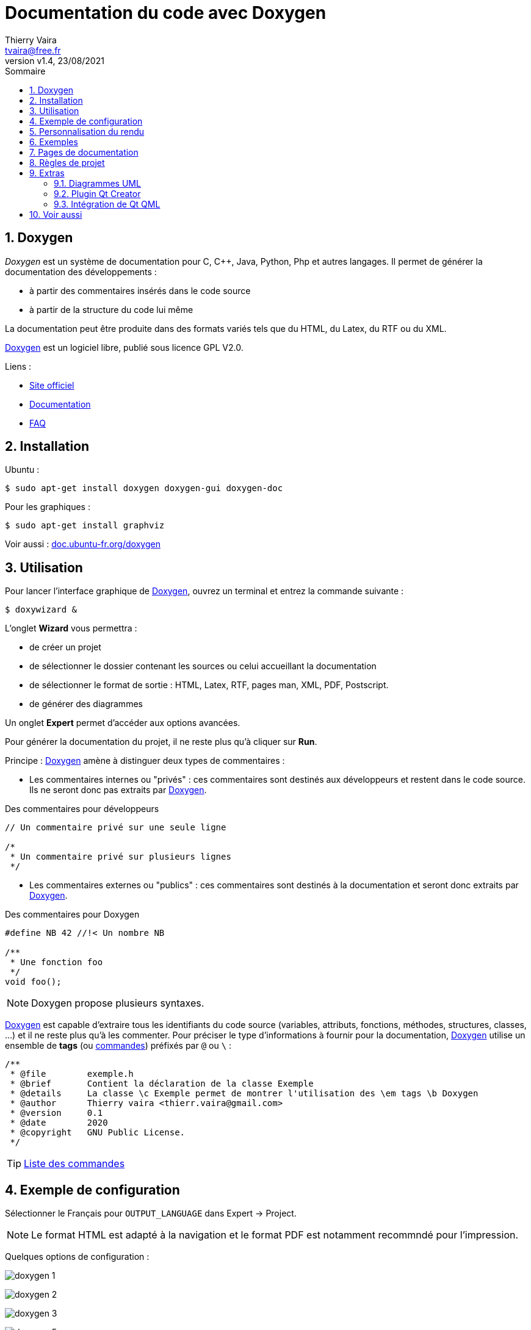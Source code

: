 = Documentation du code avec Doxygen
:author: Thierry Vaira
:email: tvaira@free.fr
:revnumber: v1.4
:revdate: 23/08/2021
:revremark: 
:sectnums:
:toc: left
:toclevels: 4
:toc-title: Sommaire
:description: Documenter son code source avec Doxygen
:keywords: doxygen
:imagesdir: ./images/
:sourcedir: ./src/
:source-highlighter: highlightjs
:highlightjs-theme: rainbow
:stem:

////
:stem:
////

ifdef::backend-html5[]
++++
<link rel="stylesheet" href="https://cdnjs.cloudflare.com/ajax/libs/font-awesome/4.7.0/css/font-awesome.min.css">
++++
endif::[]

:icons: font

:home: https://btssn-lasalle84.github.io/guides-developpement-logiciel/

ifdef::backend-pdf[]
{author} - <{email}> - version {revnumber} - {revdate} - {home}[btssn-lasalle84.github.io]
endif::[]

== Doxygen

__Doxygen__ est un système de documentation pour C, C++, Java, Python, Php et autres langages. Il permet de générer la documentation des développements :

- à partir des commentaires insérés dans le code source
- à partir de la structure du code lui même

La documentation peut être produite dans des formats variés tels que du HTML, du Latex, du RTF ou du XML.

http://www.doxygen.nl/[Doxygen] est un logiciel libre, publié sous licence GPL V2.0.

Liens :

- http://www.doxygen.nl/[Site officiel]

- http://www.doxygen.nl/manual/index.html[Documentation]

- http://www.doxygen.nl/manual/faq.html[FAQ]

== Installation

Ubuntu :

----
$ sudo apt-get install doxygen doxygen-gui doxygen-doc
----

Pour les graphiques :

----
$ sudo apt-get install graphviz
----

Voir aussi : https://doc.ubuntu-fr.org/doxygen[doc.ubuntu-fr.org/doxygen]

## Utilisation

Pour lancer l'interface graphique de http://www.doxygen.nl/[Doxygen], ouvrez un terminal et entrez la commande suivante :

----
$ doxywizard &
----

L'onglet *Wizard* vous permettra :

- de créer un projet
- de sélectionner le dossier contenant les sources ou celui accueillant la documentation
- de sélectionner le format de sortie : HTML, Latex, RTF, pages man, XML, PDF, Postscript.
- de générer des diagrammes

Un onglet *Expert* permet d'accéder aux options avancées.

Pour générer la documentation du projet, il ne reste plus qu'à cliquer sur *Run*.

Principe : http://www.doxygen.nl/[Doxygen] amène à distinguer deux types de commentaires :

* Les commentaires internes ou "privés" : ces commentaires sont destinés aux développeurs et restent dans le code source. Ils ne seront donc pas extraits par http://www.doxygen.nl/[Doxygen].

[source,cpp]
.Des commentaires pour développeurs
----
// Un commentaire privé sur une seule ligne

/*
 * Un commentaire privé sur plusieurs lignes
 */
----

* Les commentaires externes ou "publics" : ces commentaires sont destinés à la documentation et seront donc extraits par http://www.doxygen.nl/[Doxygen].

[source,cpp]
.Des commentaires pour Doxygen
----
#define NB 42 //!< Un nombre NB

/**
 * Une fonction foo
 */
void foo();
----

[NOTE]
====
Doxygen propose plusieurs syntaxes.
====

http://www.doxygen.nl/[Doxygen] est capable d'extraire tous les identifiants du code source (variables, attributs, fonctions, méthodes, structures, classes, ...) et il ne reste plus qu'à les commenter. Pour préciser le type d'informations à fournir pour la documentation, http://www.doxygen.nl/[Doxygen] utilise un ensemble de *tags* (ou http://www.doxygen.nl/manual/commands.html[commandes]) préfixés par `@` ou `\` :

[source,cpp]
----
/**
 * @file        exemple.h
 * @brief       Contient la déclaration de la classe Exemple
 * @details     La classe \c Exemple permet de montrer l'utilisation des \em tags \b Doxygen
 * @author      Thierry vaira <thierr.vaira@gmail.com>
 * @version     0.1
 * @date        2020
 * @copyright   GNU Public License.
 */
----

[TIP]
====
http://www.doxygen.nl/manual/commands.html[Liste des commandes]
====

== Exemple de configuration

Sélectionner le Français pour `OUTPUT_LANGUAGE` dans Expert -> Project.

[NOTE]
====
Le format HTML est adapté à la navigation et le format PDF est notamment recommndé pour l'impression.
====

Quelques options de configuration :

[.center.text-center]
image:doxygen-1.png[float="center",align="center"]

[.center.text-center]
image:doxygen-2.png[float="center",align="center"]

[.center.text-center]
image:doxygen-3.png[float="center",align="center"]

[.center.text-center]
image:doxygen-5.png[float="center",align="center"]

[.center.text-center]
image:doxygen-6.png[float="center",align="center"]

[.center.text-center]
image:doxygen-7.png[float="center",align="center"]

[.center.text-center]
image:doxygen-8.png[float="center",align="center"]

Ensuite, il faut indiquer les chemins vers les fichiers sources à inclure (et/ou à exclure) :

[.center.text-center]
image:doxygen-11.png[float="center",align="center"]

[IMPORTANT]
====
*N'oubliez pas d'enregistrer la configuration dans un fichier `Doxyfile`.*
====

Il est peut être intéressant de générer aussi des *diagrammes*. Pour cela, on sélectionnera les options suivantes :

- Dans *Source Browser* :

[.center.text-center]
image:doxygen-10.png[float="center",align="center"]

Pour obtenir un document PDF `refman.pdf` :

[.center.text-center]
image:doxygen-12.png[float="center",align="center"]

Ensuite :

----
$ cd ./doc/latex/
$ make
----

== Personnalisation du rendu

- *HTML* :

Il faut tout d'abord générer les fichiers par défaut d'entête (_header_) et de pied de page (_footer_) :

----
$ doxygen -w html header.html footer.html stylesheet.css
----

Ensuite il est possible de les personnaliser et de configurer le fichier `Doxyfile` :

[source,]
----
HTML_HEADER            = 
HTML_FOOTER            = ./custom/customfooter.html
HTML_STYLESHEET        = ./custom/customdoxygen.css
HTML_EXTRA_FILES       = lasalle-logo.png
----

[.center.text-center]
image:doxygen-9.png[float="center",align="center"]

- *PDF* :

Il faut tout d'abord générer les fichiers par défaut d'entête (_header_) et de pied de page (_footer_) :

----
$ doxygen -w latex header.tex footer.tex doxygen.sty
----

Ensuite on les personnalise et on configure le fichier `Doxyfile` :

[source,]
----
LATEX_HEADER           = ./custom/customheader.tex
LATEX_FOOTER           = 
LATEX_EXTRA_STYLESHEET = 
----

[.center.text-center]
image:doxygen-13.png[float="center",align="center"]

Il est aussi possible d'ajouter son _package_ personnalisé :

[source,]
----
EXTRA_PACKAGES         = custompackage
LATEX_EXTRA_FILES      = ./custom/custompackage.sty
----

Et compléter son _package_ personnalisé :

[source,]
----
\NeedsTeXFormat{LaTeX2e}
\ProvidesPackage{custompackage}

...
----

== Exemples

Exemples de fichier `Doxyfile` pour le projet : http://tvaira.free.fr/projets/activites/doxygen-projet-cpp.zip[doxygen-projet-cpp.zip] et http://tvaira.free.fr/projets/activites/doxygen-projet-java.zip[doxygen-projet-java.zip]

Exemple de rendu HTML : pour http://tvaira.free.fr/projets/activites/doc/cpp/html/index.html[C++] ou pour http://tvaira.free.fr/projets/activites/doc/java/html/index.html[Java]

Exemple de rendu PDF : pour http://tvaira.free.fr/projets/activites/doc/cpp/latex/refman.pdf[C++] ou pour http://tvaira.free.fr/projets/activites/doc/java/latex/refman.pdf[Java]

Exemple de rendu HTML : http://tvaira.free.fr/projets/exemple-dossier-estock/html/index.html[Revue 2 (projet BTS SNIR)]

---

[NOTE]
====
http://www.doxygen.nl/[Doxygen] propose le tag `@fn` pour identifier une fonction ou une méthode. Il est généralement inutile de le définir car http://www.doxygen.nl/[Doxygen] le fera automatiquement si le commentaire de documentation est placé devant la fonction ou méthode (comme indiqué dans les exemples ci-dessous).
====

* les constantes et/ou macros :

[source,cpp]
----
/**
 * @def NB
 * @brief Définit le nombre 42 !
*/
#define NB 42 //!< Un nombre NB
----

* les types énumérés :

[source,cpp]
----
/**
 * @enum TEnum
 * @brief Description du type énuméré ...
 *
 * @var TEnum Val1
 * @brief Description de Val1 ...
 */
enum TEnum //! Un type énuméré ...
{
    Val1,
    Val2    //!< Description de Val2 ...
};
----

* les structures :

[source,cpp]
----
/**
 * @struct Etat
 * @brief Structure ...
 *
 */
struct Etat
{
    bool present; //!< Membre définissant ...
};
----

* les classes :

[source,cpp]
----
/**
 * @class       Exemple exemple.h "exemple.h"
 * @brief       La déclaration de la classe Exemple
 * @details     La classe \c Exemple permet de montrer l'utilisation des \em tags \b Doxygen
 * @author      Thierry vaira <tvaira@free.fr>
 * @version     0.1
 * @date        2020
 * @note        Une note à l'attention de ceux qui lisent les notes
 * @pre         Initialisez d'abord le système
 * @post        L'objet est initialisé ou pas 
 * @bug         La copie est impossible ou illégale
 * @warning     Une mauvaise utilisation peut faire planter votre application (c'est votre faute)
 * @attention   Il faut toujours faire attention
 * @remark      Une remarque à faire ?
 * @copyright   GNU Public License.
 */
class Exemple
{
};
----

* les attributs :

[source,cpp]
----
class Exemple
{
    private:
        int a; //!< a est ...
};
----

* les méthodes :

[source,cpp]
----
/**
 * @brief Constructeur par défaut de la classe Exemple.
 *
 * @see   Exemple::Exemple(int a)
 */
Exemple::Exemple() : a(0)
{
}

/**
 * @brief Constructeur de la classe Exemple.
 * @overload
 * @param a la valeur initiale de l'attribut a
 * 
 * @see   Exemple::Exemple(int a) 
 * @see   https://doc.qt.io/qt-5/qdatetime.html
 */
Exemple::Exemple(int a) : a(a)
{
    QDateTime maintenant = QDateTime::currentDateTime();
    qDebug() << Q_FUNC_INFO << maintenant.toString("dd/MM/yyyy") << maintenant.toString("hh:mm:ss") << "a" << a << this;
}

/**
 * @brief Accesseur de l'attribut a
 * @callergraph
 * @return a la valeur de l'attribut a
 * @retval int la valeur de l'attribut a
 */
int Exemple::getA() const
{
    return a;
}

/**
 * @brief Mutateur de l'attribut a
 * @callgraph
 * @param a ...
 * @exception range_error Si a est négatif
 */
void Exemple::setA(int a)
{
    if(a < 0 || a > NB)
        throw range_error("erreur plage");
    this->a = a;
    qDebug() << Q_FUNC_INFO << "a" << getA();
}

/**
 * @brief Montre le sens des paramètres
 * @param[in]       a1  ...
 * @param[out]      a2  ...
 * @param[in,out]   a3  ...
 */
void Exemple::copy(const int &a1, int &a2, int *a3)
{
    /**
     * @todo Implémenter la méthode
     */
}
----

* les fichiers _header_ :

[source,cpp]
----
/**
 * @file exemple.h
 * @brief La déclaration de la classe Exemple
 * si besoin auteur, version et date
 */
----

* les fichiers d'implémentation :

[source,cpp]
----
/**
 * @file exemple.cpp
 * @brief La définition de la classe Exemple
 * si besoin auteur, version et date
 */
----

* le fichier principal (par exemple `main.cpp`) :

[source,cpp]
----
/**
 * @file main.cpp
 *
 * @brief Programme principal ...
 * @details Crée et affiche la fenêtre principale de l'application ...
 * @author ...
 * @author ...
 * @version ...
 *
 * @param argc
 * @param argv[]
 * @return int
 *
 */
----

* du code :

[source,cpp]
----
/*
 * ...
 * Instanciation :
 * \code{.cpp}
 * Exemple exemple1;
 * Exemple exemple2(5);
 * \endcode
 * \n
----

* des extraits de code utilisables avec `@snippet` :

[source,cpp]
----
int main()
{
    //! [Test]
    Exemple exemple1;
    Exemple exemple2(5);
    //! [Test]

    return 0;
}
----

Puis :

[source,cpp]
----
/**
 * @brief Constructeur par défaut de la classe Exemple.
 *
 * \b Tests :
 * @snippet ./test.cpp Test
 *
 */
Exemple::Exemple() : a(0)
{
}
----

* des exemples de fichier :

[source,cpp]
----
 /**
  * ...
  * ...
  * @example test.cpp
  * @brief Test d'utilisation de la classe Exemple
  *
  */
class Exemple
{
};
----

* des graphiques :

[source,cpp]
----
/**
 *   \dot
 *  digraph example {
 *      node [shape=box, fontname=Helvetica, fontsize=12, color=black];
 *      a [ label="QObject" ];
 *      b [ label="Exemple" URL="\ref Exemple" fillcolor=lightblue,style=filled];
 *      a -> b [ arrowhead="normal", fillcolor=white,style=filled,dir=back ];
 *  }
 *  \enddot
 */
----

* des images :

[source,cpp]
----
/**
  * ...
  * \image html screenshot.png
  */
----

[NOTE]
====
Il faut préciser le chemin (en relatif) des images avec la variable `IMAGE_PATH` dans le fichier `Doxyfile`.
====

== Pages de documentation

Il est possible d'ajouter des *pages de documentation* : soit de simples fichiers soit des fichiers au format http://tvaira.free.fr/bts-sn/poo-c++/compte-rendu-tp/format-markdown.pdf[Markdown] (lire aussi http://tvaira.free.fr/projets/activites/markdown-vscode.pdf[markdown-vscode.pdf]).

* une page principale :

[source,cpp]
----
/*! \mainpage Page principale du projet XXX
 *
 * \tableofcontents
 * 
 * \section section_intro Introduction
 *
 *
 * Bla bla ....
 *
 * \section section_tdm Table des matières
 * - \ref page_README
 * - \ref page_changelog
 * - \ref page_install
 * - \ref page_about
 * - \ref page_licence
 *
 */

/*! \page page_install Installation
 *
 * \todo rédiger le manuel d'installation
 *
 */

...
----

[NOTE]
====
Il est possible de tester des _tags_ si on les a ajoutés à la variable `ENABLED_SECTIONS = todo` du fichier `Doxyfile`
====

[source,]
----
\if todo
- \ref todo
\endif
----


Lire :

* http://tvaira.free.fr/bts-sn/poo-c++/compte-rendu-tp/format-markdown.pdf[Présentation du format Markdown]
* http://tvaira.free.fr/projets/activites/activite-markdown-pandoc.html[Pandoc]
* http://tvaira.free.fr/projets/activites/markdown-vscode.pdf[Markdown avec VSCode]

On pourra aussi utiliser http://tvaira.free.fr/bts-sn/poo-c++/compte-rendu-tp/format-markdown.pdf[Markdown] :

[source,]
----
\page page_README README

[TOC]

# Projet {#projet}

## Présentation {#presentation}


## Base de données {#bdd}

~~~ {.sql}

~~~

## Recette {#recette}


## Exemples {#exemples}

\snippet ./test.cpp Test

## Informations {#informations}

\author Thierry Vaira <<thierr.vaira@gmail.com>>
\date 2020
\version 0.1
\see https://svn.riouxsvn.com/projet
----

Exemples de fichier `Doxyfile` pour le projet : http://tvaira.free.fr/projets/activites/doxygen-projet-cpp.zip[doxygen-projet-cpp.zip] et http://tvaira.free.fr/projets/activites/doxygen-projet-java.zip[doxygen-projet-java.zip]

Exemple de rendu HTML : pour http://tvaira.free.fr/projets/activites/doc/cpp/html/index.html[C++] ou pour http://tvaira.free.fr/projets/activites/doc/java/html/index.html[Java]

Exemple de rendu PDF : pour http://tvaira.free.fr/projets/activites/doc/cpp/latex/refman.pdf[C++] ou pour http://tvaira.free.fr/projets/activites/doc/java/latex/refman.pdf[Java]

Exemple de rendu HTML : http://tvaira.free.fr/projets/exemple-dossier-estock/html/index.html[Revue 2 (projet BTS SNIR)]

## Règles de projet

Voici les règles à respecter lors des projets, vous devez documenter :

- chaque fichier (`@file`) au tout début du fichier
- chaque constante et/ou macro
- chaque type énuméré
- chaque structure
- chaque classe
- chaque attribut dans son fichier de déclaration
- chaque méthode dans son fichier de définition

Ensuite, on ajoutera les pages de documentation au format http://tvaira.free.fr/bts-sn/poo-c++/compte-rendu-tp/format-markdown.pdf[Markdown] suivantes :

- une page principal
- une page README
- une page Changelog
- une page TODO
- une page À propos
- une page Licence

Exemples de fichier `Doxyfile` pour le projet : http://tvaira.free.fr/projets/activites/doxygen-projet-cpp.zip[doxygen-projet-cpp.zip] et http://tvaira.free.fr/projets/activites/doxygen-projet-java.zip[doxygen-projet-java.zip]

Exemple de rendu HTML : pour http://tvaira.free.fr/projets/activites/doc/cpp/html/index.html[C++] ou pour http://tvaira.free.fr/projets/activites/doc/java/html/index.html[Java]

Exemple de rendu PDF : pour http://tvaira.free.fr/projets/activites/doc/cpp/latex/refman.pdf[C++] ou pour http://tvaira.free.fr/projets/activites/doc/java/latex/refman.pdf[Java]

Exemple de rendu HTML : http://tvaira.free.fr/projets/exemple-dossier-estock/html/index.html[Revue 2 (projet BTS SNIR)]

== Extras

=== Diagrammes UML

*Doxygen* génère les diagrammes de classes et des graphes d'appels (`@callergraph` et `@callgraph`) en utilisant https://www.graphviz.org/[Graphviz].

Il est possible intégrer des diagrammes https://plantuml.com/fr/[PlantUML] dans une documention générée par http://www.doxygen.nl/[Doxygen] (http://tvaira.free.fr/projets/activites/activite-plantuml.pdf[activite-plantuml.pdf]) :

[source,cpp]
----
/**
 * ...
 *
 *  \startuml
 *      hide footbox
 *      skinparam BoxPadding 50
 *      box "Diagramme de séquence"
 *      participant Exemple
 *      end box
 *      [-> Exemple: setA()
 *      Activate Exemple
 *      Exemple->Exemple: getA()
 *  \enduml
 */
----

[.center.text-center]
image:doxygen-plantuml.png[float="center",align="center"]

[TIP]
====
Il est aussi possible d'intégrer des diagrammes PlantUML avec Markdown sous VSCode : http://tvaira.free.fr/projets/activites/markdown-vscode.pdf[markdown-vscode.pdf].
====

=== Plugin Qt Creator

Il existe un plugin http://www.doxygen.nl/[Doxygen] pour Qt Creator qui permet d'intégrer dans l'EDI des fonctionnalités de documentation.

Aller dans *Aide* → *À propos des plug-ins...* :

[.center.text-center]
image:plugin-qt-creator-doxygen.png[float="center",align="center"]

Vous obtenez un nouveau sous-menu *Doxygen* dans le menu *Outils* :

[.center.text-center]
image:qt-creator-doxygen.png[float="center",align="center"]

D'autre part, vous aurez accès à la complétion pour les commandes http://www.doxygen.nl/[Doxygen] à partir de `@` ou `\` :

[.center.text-center]
image:screenshot-qt-doxygen-1.png[float="center",align="center"]

Lien : https://github.com/fpoussin/qtcreator-doxygen

Pour les anciennes versions de Qt Creator : http://dev.kofee.org/projects/qtcreator-doxygen/wiki

=== Intégration de Qt QML

Lien : https://github.com/agateau/doxyqml

== Voir aussi

- http://axiomcafe.fr/tutoriel-documenter-un-code-avec-doxygen

- http://franckh.developpez.com/tutoriels/outils/doxygen/

- http://www.stack.nl/~dimitri/doxygen/manual/commands.html[Une liste des commandes]

- https://touticphoto.fr/developpement/48-documenter-un-projet-avec-graphes-avec-doxygen-et-graphviz[Doxygen et Graphviz]


***

ifdef::backend-html5[]
Site : {home}[btssn-lasalle84.github.io]
endif::[]

ifdef::backend-pdf[]
{author} - <{email}> - version {revnumber} - {revdate} - {home}[btssn-lasalle84.github.io]
endif::[]


